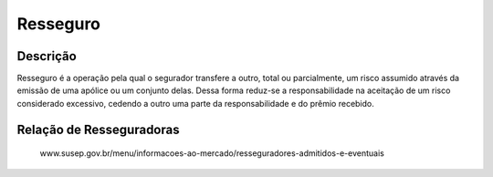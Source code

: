 Resseguro
=====

.. _descriçao:

Descrição
------------

Resseguro é a operação pela qual o segurador transfere a outro, total ou parcialmente, um risco assumido através da emissão de uma apólice ou um conjunto delas. Dessa forma reduz-se a responsabilidade na aceitação de um risco considerado excessivo, cedendo a outro uma parte da responsabilidade e do prêmio recebido.

.. _Relação de Resseguradoras:

Relação de Resseguradoras
----------------

 www.susep.gov.br/menu/informacoes-ao-mercado/resseguradores-admitidos-e-eventuais

